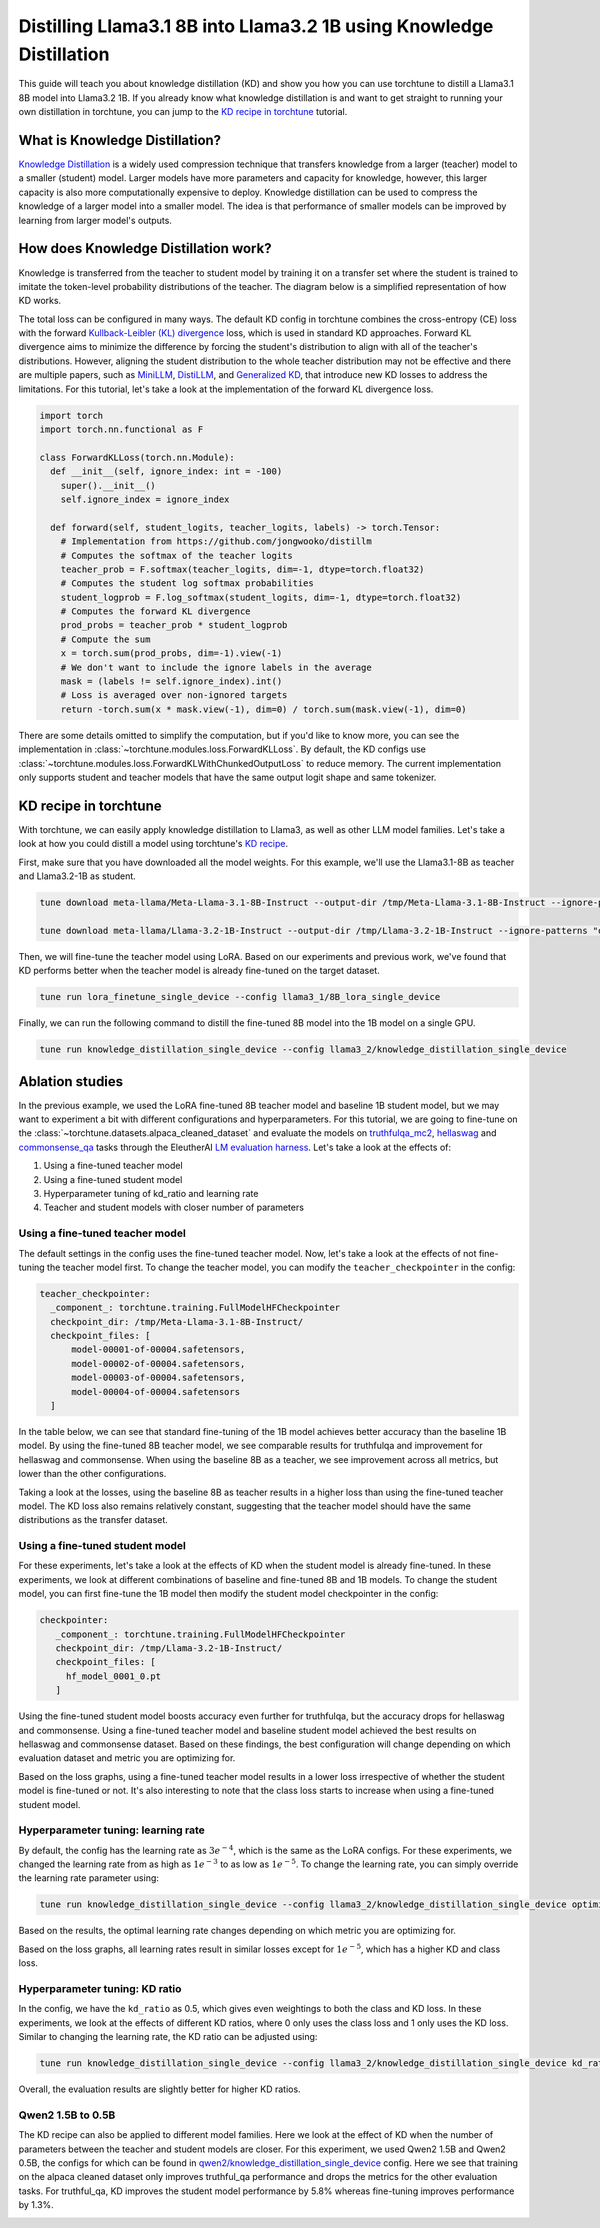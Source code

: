 .. _llama_kd_label:

====================================================================
Distilling Llama3.1 8B into Llama3.2 1B using Knowledge Distillation
====================================================================

This guide will teach you about knowledge distillation (KD) and show you how you can use torchtune to distill a Llama3.1 8B model into Llama3.2 1B.
If you already know what knowledge distillation is and want to get straight to running your own distillation in torchtune,
you can jump to the `KD recipe in torchtune`_ tutorial.

.. grid:: 2

    .. grid-item-card:: :octicon:`mortar-board;1em;` What you will learn

      * What KD is and how it can help improve model performance
      * An overview of KD components in torchtune
      * How to distill from a teacher to student model using torchtune
      * How to experiment with different KD configurations

    .. grid-item-card:: :octicon:`list-unordered;1em;` Prerequisites

      * Be familiar with :ref:`torchtune<overview_label>`
      * Make sure to :ref:`install torchtune<install_label>`
      * Make sure you have downloaded the :ref:`Llama3 model weights<download_llama_label>`
      * Be familiar with :ref:`LoRA<lora_finetune_label>`

What is Knowledge Distillation?
-------------------------------

`Knowledge Distillation <https://arxiv.org/pdf/1503.02531>`_ is a widely used compression technique
that transfers knowledge from a larger (teacher) model to a smaller (student) model. Larger models have
more parameters and capacity for knowledge, however, this larger capacity is also more computationally
expensive to deploy. Knowledge distillation can be used to compress the knowledge of a larger model into
a smaller model. The idea is that performance of smaller models can be improved by learning from larger
model's outputs.

How does Knowledge Distillation work?
-------------------------------------

Knowledge is transferred from the teacher to student model by training it on a transfer set where the
student is trained to imitate the token-level probability distributions of the teacher. The diagram below
is a simplified representation of how KD works.

.. image:: /_static/img/kd-simplified.png

The total loss can be configured in many ways. The default KD config in torchtune combines the cross-entropy (CE) loss with the
forward `Kullback-Leibler (KL) divergence <https://en.wikipedia.org/wiki/Kullback%E2%80%93Leibler_divergence>`_ loss,
which is used in standard KD approaches. Forward KL divergence aims to minimize the difference by forcing the student's
distribution to align with all of the teacher's distributions. However, aligning the student distribution to the whole
teacher distribution may not be effective and there are multiple papers, such as `MiniLLM <https://arxiv.org/pdf/2306.08543>`_,
`DistiLLM <https://arxiv.org/pdf/2402.03898>`_, and `Generalized KD <https://arxiv.org/pdf/2306.13649>`_,
that introduce new KD losses to address the limitations. For this tutorial, let's take a look at the implementation of
the forward KL divergence loss.

.. code-block:: python

  import torch
  import torch.nn.functional as F

  class ForwardKLLoss(torch.nn.Module):
    def __init__(self, ignore_index: int = -100)
      super().__init__()
      self.ignore_index = ignore_index

    def forward(self, student_logits, teacher_logits, labels) -> torch.Tensor:
      # Implementation from https://github.com/jongwooko/distillm
      # Computes the softmax of the teacher logits
      teacher_prob = F.softmax(teacher_logits, dim=-1, dtype=torch.float32)
      # Computes the student log softmax probabilities
      student_logprob = F.log_softmax(student_logits, dim=-1, dtype=torch.float32)
      # Computes the forward KL divergence
      prod_probs = teacher_prob * student_logprob
      # Compute the sum
      x = torch.sum(prod_probs, dim=-1).view(-1)
      # We don't want to include the ignore labels in the average
      mask = (labels != self.ignore_index).int()
      # Loss is averaged over non-ignored targets
      return -torch.sum(x * mask.view(-1), dim=0) / torch.sum(mask.view(-1), dim=0)

There are some details omitted to simplify the computation, but if you'd like to know more,
you can see the implementation in :class:`~torchtune.modules.loss.ForwardKLLoss`.
By default, the KD configs use :class:`~torchtune.modules.loss.ForwardKLWithChunkedOutputLoss` to reduce memory.
The current implementation only supports student and teacher models that have the same output
logit shape and same tokenizer.

KD recipe in torchtune
----------------------

With torchtune, we can easily apply knowledge distillation to Llama3, as well as other LLM model families.
Let's take a look at how you could distill a model using torchtune's `KD recipe <https://github.com/pytorch/torchtune/blob/4234b78b914af23384ce0348f564e2119d107a96/recipes/knowledge_distillation_single_device.py>`_.

First, make sure that you have downloaded all the model weights. For this example, we'll use the Llama3.1-8B as teacher and Llama3.2-1B as student.

.. code-block:: bash

    tune download meta-llama/Meta-Llama-3.1-8B-Instruct --output-dir /tmp/Meta-Llama-3.1-8B-Instruct --ignore-patterns "original/consolidated.00.pth" --hf-token <HF_TOKEN>

    tune download meta-llama/Llama-3.2-1B-Instruct --output-dir /tmp/Llama-3.2-1B-Instruct --ignore-patterns "original/consolidated.00.pth" --hf-token <HF_TOKEN>

Then, we will fine-tune the teacher model using LoRA. Based on our experiments and previous work,
we've found that KD performs better when the teacher model is already fine-tuned on the target dataset.

.. code-block:: bash

    tune run lora_finetune_single_device --config llama3_1/8B_lora_single_device

Finally, we can run the following command to distill the fine-tuned 8B model into the 1B model on a single GPU.

.. code-block:: bash

    tune run knowledge_distillation_single_device --config llama3_2/knowledge_distillation_single_device

Ablation studies
----------------

In the previous example, we used the LoRA fine-tuned 8B teacher model and baseline 1B student model,
but we may want to experiment a bit with different configurations and hyperparameters.
For this tutorial, we are going to fine-tune on the :class:`~torchtune.datasets.alpaca_cleaned_dataset`
and evaluate the models on `truthfulqa_mc2 <https://github.com/EleutherAI/lm-evaluation-harness/tree/feff1b55c57993c4d42c8f913a22eeec395cd690/lm_eval/tasks/truthfulqa>`_,
`hellaswag <https://github.com/EleutherAI/lm-evaluation-harness/tree/517aadc/lm_eval/tasks/hellaswagd>`_
and `commonsense_qa <https://github.com/EleutherAI/lm-evaluation-harness/tree/b62b9bd/lm_eval/tasks/commonsense_qa>`_ tasks
through the EleutherAI `LM evaluation harness <https://github.com/EleutherAI/lm-evaluation-harness/tree/main>`_.
Let's take a look at the effects of:

#. Using a fine-tuned teacher model
#. Using a fine-tuned student model
#. Hyperparameter tuning of kd_ratio and learning rate
#. Teacher and student models with closer number of parameters

Using a fine-tuned teacher model
^^^^^^^^^^^^^^^^^^^^^^^^^^^^^^^^
The default settings in the config uses the fine-tuned teacher model. Now, let's take a look at the
effects of not fine-tuning the teacher model first. To change the teacher model, you can modify the
``teacher_checkpointer`` in the config:

.. code-block:: yaml

  teacher_checkpointer:
    _component_: torchtune.training.FullModelHFCheckpointer
    checkpoint_dir: /tmp/Meta-Llama-3.1-8B-Instruct/
    checkpoint_files: [
        model-00001-of-00004.safetensors,
        model-00002-of-00004.safetensors,
        model-00003-of-00004.safetensors,
        model-00004-of-00004.safetensors
    ]

In the table below, we can see that standard fine-tuning of the 1B model achieves better accuracy
than the baseline 1B model. By using the fine-tuned 8B teacher model, we see comparable results
for truthfulqa and improvement for hellaswag and commonsense. When using the baseline 8B as a
teacher, we see improvement across all metrics, but lower than the other configurations.

.. image:: /_static/img/kd-finetune-teacher.png

Taking a look at the losses, using the baseline 8B as teacher results in a higher loss than
using the fine-tuned teacher model. The KD loss also remains relatively constant, suggesting
that the teacher model should have the same distributions as the transfer dataset.

Using a fine-tuned student model
^^^^^^^^^^^^^^^^^^^^^^^^^^^^^^^^

For these experiments, let's take a look at the effects of KD when the student model is already
fine-tuned. In these experiments, we look at different combinations of baseline and fine-tuned 8B
and 1B models. To change the student model, you can first fine-tune the 1B model then modify the
student model checkpointer in the config:

.. code-block:: yaml

 checkpointer:
    _component_: torchtune.training.FullModelHFCheckpointer
    checkpoint_dir: /tmp/Llama-3.2-1B-Instruct/
    checkpoint_files: [
      hf_model_0001_0.pt
    ]

Using the fine-tuned student model boosts accuracy even further for truthfulqa, but the accuracy
drops for hellaswag and commonsense. Using a fine-tuned teacher model and baseline student
model achieved the best results on hellaswag and commonsense dataset. Based on these findings,
the best configuration will change depending on which evaluation dataset and metric you are optimizing for.

.. image:: /_static/img/kd-finetune-student.png

Based on the loss graphs, using a fine-tuned teacher model results in a lower loss irrespective of
whether the student model is fine-tuned or not. It's also interesting to note that the class loss
starts to increase when using a fine-tuned student model.

Hyperparameter tuning: learning rate
^^^^^^^^^^^^^^^^^^^^^^^^^^^^^^^^^^^^

By default, the config has the learning rate as :math:`3e^{-4}`, which is the same as the LoRA configs. For these experiments,
we changed the learning rate from as high as :math:`1e^{-3}` to as low as :math:`1e^{-5}`. To change the learning rate,
you can simply override the learning rate parameter using:

.. code-block:: bash

    tune run knowledge_distillation_single_device --config llama3_2/knowledge_distillation_single_device optimizer.lr=1e-3

Based on the results, the optimal learning rate changes depending on which metric you are optimizing for.

.. image:: /_static/img/kd-hyperparam-lr.png

Based on the loss graphs, all learning rates result in similar losses except for :math:`1e^{-5}`, which has a higher KD and class loss.

Hyperparameter tuning: KD ratio
^^^^^^^^^^^^^^^^^^^^^^^^^^^^^^^

In the config, we have the ``kd_ratio`` as 0.5, which gives even weightings to both the class and KD loss. In these experiments,
we look at the effects of different KD ratios, where 0 only uses the class loss and 1 only uses the KD loss.
Similar to changing the learning rate, the KD ratio can be adjusted using:

.. code-block:: bash

    tune run knowledge_distillation_single_device --config llama3_2/knowledge_distillation_single_device kd_ratio=0.25


Overall, the evaluation results are slightly better for higher KD ratios.

.. image:: /_static/img/kd-hyperparam-kd-ratio.png

Qwen2 1.5B to 0.5B
^^^^^^^^^^^^^^^^^^

The KD recipe can also be applied to different model families. Here we look at the effect of KD when the number of
parameters between the teacher and student models are closer. For this experiment, we used Qwen2 1.5B and Qwen2 0.5B, the configs for which can be found in
`qwen2/knowledge_distillation_single_device <https://github.com/pytorch/torchtune/blob/4234b78b914af23384ce0348f564e2119d107a96/recipes/configs/qwen2/knowledge_distillation_single_device.yaml>`_
config. Here we see that training on the alpaca cleaned dataset only improves truthful_qa performance and drops the metrics for the other evaluation tasks.
For truthful_qa, KD improves the student model performance by 5.8% whereas fine-tuning improves performance by 1.3%.

.. image:: /_static/img/kd-qwen2-res.png
